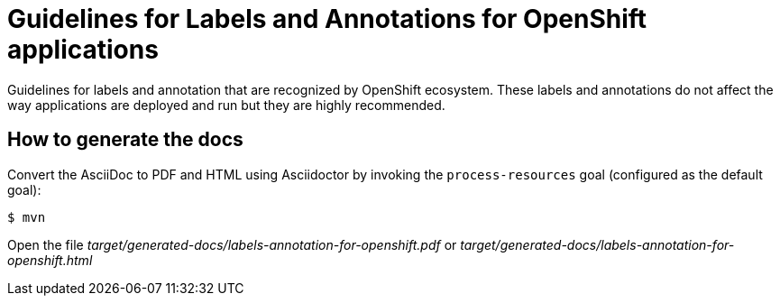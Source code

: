 = Guidelines for Labels and Annotations for OpenShift applications

Guidelines for labels and annotation that are recognized by OpenShift ecosystem.
These labels and annotations do not affect the way applications are deployed and
run but they are highly recommended.


== How to generate the docs

Convert the AsciiDoc to PDF and HTML using Asciidoctor by invoking the `process-resources` goal (configured as the default goal):

 $ mvn

Open the file _target/generated-docs/labels-annotation-for-openshift.pdf_ or _target/generated-docs/labels-annotation-for-openshift.html_

